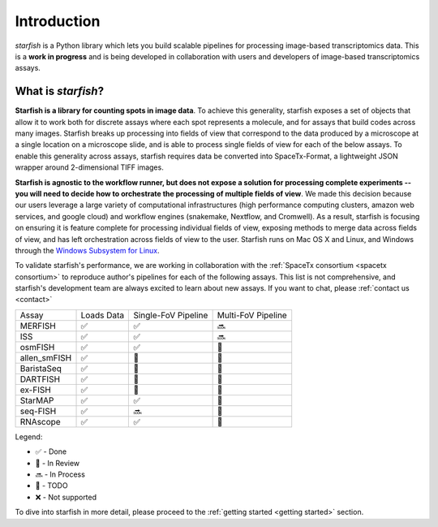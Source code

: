 .. _introduction:

Introduction
============

*starfish* is a Python library which lets you build scalable pipelines for processing image-based
transcriptomics data. This is a **work in progress** and is being developed in collaboration
with users and developers of image-based transcriptomics assays.

What is *starfish*?
-------------------

**Starfish is a library for counting spots in image data**. To achieve this generality, starfish
exposes a set of objects that allow it to work both for discrete assays where each spot represents
a molecule, and for assays that build codes across many images. Starfish breaks up processing into
fields of view that correspond to the data produced by a microscope at a single location on a
microscope slide, and is
able to process single fields of view for each of the below assays. To enable this generality
across assays, starfish requires data be converted into SpaceTx-Format, a lightweight JSON wrapper
around 2-dimensional TIFF images.

**Starfish is agnostic to the workflow runner, but does not expose a solution for processing
complete experiments -- you will need to decide how to orchestrate the processing of multiple fields
of view**.
We made this decision because our users leverage a large variety of computational infrastructures
(high performance computing
clusters, amazon web services, and google cloud) and workflow engines (snakemake, Nextflow, and
Cromwell). As a result, starfish is focusing on ensuring it is feature complete for processing
individual fields of view, exposing methods to merge data across fields of view, and has left
orchestration across fields of view to the user. Starfish runs on Mac OS X and Linux, and Windows
through the `Windows Subsystem for Linux <wsl>`_.

.. _wsl: https://docs.microsoft.com/en-us/windows/wsl/about

To validate starfish's performance, we are working in collaboration with the
:ref:`SpaceTx consortium <spacetx consortium>` to reproduce author's pipelines for each of the
following assays. This list is not comprehensive, and starfish's development team are
always excited to learn about new assays. If you want to chat, please :ref:`contact us <contact>`

====================  ==========  ===================  ==================
 Assay                Loads Data  Single-FoV Pipeline  Multi-FoV Pipeline
--------------------  ----------  -------------------  ------------------
 MERFISH              |done|      |done|               |proc|
 ISS                  |done|      |done|               |proc|
 osmFISH              |done|      |done|               |todo|
 allen_smFISH         |done|      |revw|               |todo|
 BaristaSeq           |done|      |revw|               |todo|
 DARTFISH             |done|      |revw|               |todo|
 ex-FISH              |done|      |todo|               |todo|
 StarMAP              |done|      |done|               |todo|
 seq-FISH             |done|      |proc|               |todo|
 RNAscope             |done|      |done|               |todo|
====================  ==========  ===================  ==================

Legend:

- |done| - Done
- |revw| - In Review
- |proc| - In Process
- |todo| - TODO
- |none| - Not supported

.. |done| unicode:: U+2705 .. White Heavy Check Mark
.. |proc| unicode:: U+1F51C .. Soon Arrow
.. |revw| unicode:: U+1F91E .. Crossed Fingers
.. |todo| unicode:: U+1F532 .. Black Square Button
.. |none| unicode:: U+274C .. Cross Mark

To dive into starfish in more detail, please proceed to the :ref:`getting started <getting started>`
section.